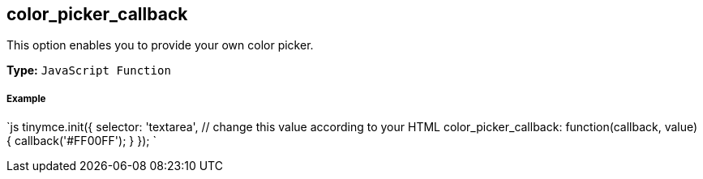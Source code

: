 [[color_picker_callback]]
== color_picker_callback

This option enables you to provide your own color picker.

*Type:* `JavaScript Function`

[discrete]
[[example]]
===== Example

`js
tinymce.init({
  selector: 'textarea',  // change this value according to your HTML
  color_picker_callback: function(callback, value) {
    callback('#FF00FF');
  }
});
`
